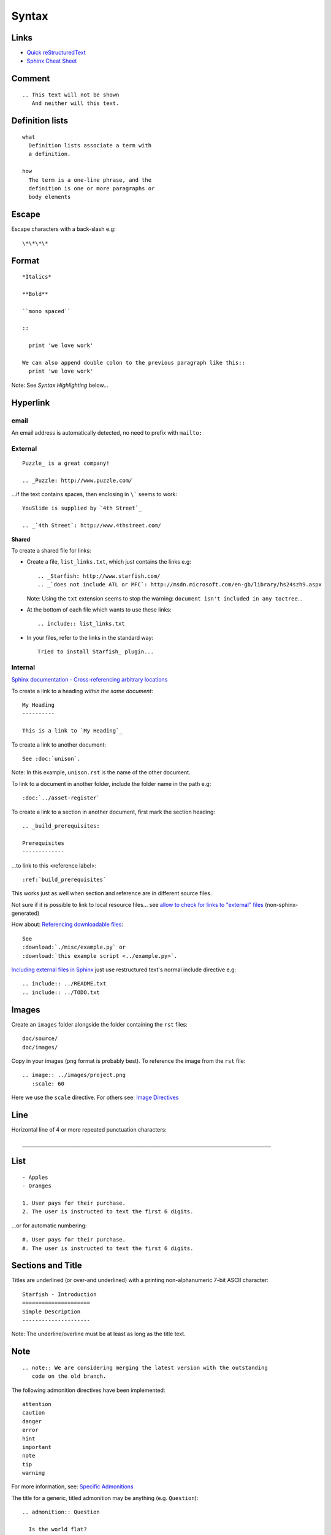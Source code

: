 Syntax
******

Links
=====

- `Quick reStructuredText`_
- `Sphinx Cheat Sheet`_

Comment
=======

::

  .. This text will not be shown
     And neither will this text.

Definition lists
================

::

  what
    Definition lists associate a term with
    a definition.

  how
    The term is a one-line phrase, and the
    definition is one or more paragraphs or
    body elements

Escape
======

Escape characters with a back-slash e.g::

  \*\*\*\*

Format
======

::

  *Italics*

  **Bold**

  ``mono spaced``

  ::

    print 'we love work'

  We can also append double colon to the previous paragraph like this::
    print 'we love work'

Note: See *Syntax Highlighting* below...

Hyperlink
=========

email
-----

An email address is automatically detected, no need to prefix with ``mailto:``

External
--------

::

  Puzzle_ is a great company!

  .. _Puzzle: http://www.puzzle.com/

...if the text contains spaces, then enclosing in ``\``` seems to work:

::

  YouSlide is supplied by `4th Street`_

  .. _`4th Street`: http://www.4thstreet.com/

**Shared**

To create a shared file for links:

- Create a file, ``list_links.txt``, which just contains the links e.g:

  ::

    .. _Starfish: http://www.starfish.com/
    .. _`does not include ATL or MFC`: http://msdn.microsoft.com/en-gb/library/hs24szh9.aspx

  Note: Using the ``txt`` extension seems to stop the warning:
  ``document isn't included in any toctree``...

- At the bottom of each file which wants to use these links:

  ::

    .. include:: list_links.txt

- In your files, refer to the links in the standard way:

  ::

    Tried to install Starfish_ plugin...

Internal
--------

`Sphinx documentation - Cross-referencing arbitrary locations`_

To create a link to a heading *within the same document*:

::

  My Heading
  ----------

  This is a link to `My Heading`_

To create a link to another document:

::

  See :doc:`unison`.

Note: In this example, ``unison.rst`` is the name of the other document.

To link to a document in another folder, include the folder name in the path
e.g:

::

  :doc:`../asset-register`

To create a link to a section in another document, first mark the section
heading:

::

  .. _build_prerequisites:

  Prerequisites
  -------------

...to link to this <reference label>:

::

  :ref:`build_prerequisites`

This works just as well when section and reference are in different source
files.

Not sure if it is possible to link to local resource files... see
`allow to check for links to "external" files`_ (non-sphinx-generated)

How about: `Referencing downloadable files`_:

::

  See
  :download:`./misc/example.py` or
  :download:`this example script <../example.py>`.

`Including external files in Sphinx`_  just use restructured text's normal
include directive e.g:

::

  .. include:: ../README.txt
  .. include:: ../TODO.txt

Images
======

Create an ``images`` folder alongside the folder containing the ``rst``
files:

::

  doc/source/
  doc/images/

Copy in your images (``png`` format is probably best).
To reference the image from the ``rst`` file:

::

  .. image:: ../images/project.png
     :scale: 60

Here we use the ``scale`` directive.  For others see: `Image Directives`_

Line
====

Horizontal line of 4 or more repeated punctuation characters:

::

  _____________________________________________________________________________

List
====

::

  - Apples
  - Oranges

  1. User pays for their purchase.
  2. The user is instructed to text the first 6 digits.

...or for automatic numbering:

::

  #. User pays for their purchase.
  #. The user is instructed to text the first 6 digits.

Sections and Title
==================

Titles are underlined (or over-and underlined) with a printing non-alphanumeric
7-bit ASCII character:

::

  Starfish - Introduction
  =====================
  Simple Description
  ---------------------

Note: The underline/overline must be at least as long as the title text.

Note
====

::

  .. note:: We are considering merging the latest version with the outstanding
     code on the old branch.

The following admonition directives have been implemented::

  attention
  caution
  danger
  error
  hint
  important
  note
  tip
  warning

For more information, see: `Specific Admonitions`_

The title for a generic, titled admonition may be anything (e.g.
``Question``)::

  .. admonition:: Question

    Is the world flat?

Syntax Highlighting
===================

To set the highlight value for all following literal blocks::

  .. highlight:: xml

  ::

    <com.sample.ImageView
        android:id="@+id/img_banner" />

To set the language for one block::

  .. code-block:: xml

    <LinearLayout
        xmlns:android="http://schemas.android.com/apk/res/android"

*Note* Do not put in the ``::`` when using a ``code-block``.

Tables
======

Simple
------

::

  =====  =====  ======
     Inputs     Output
  ------------  ------
    A      B    A or B
  =====  =====  ======
  False  False  False
  True   False  True
  False  True   True
  True   True   True
  =====  =====  ======

Complex
-------

::

  +------------+------------+-----------+
  | Header 1   | Header 2   | Header 3  |
  +============+============+===========+
  | body row 1 | column 2   | column 3  |
  +------------+------------+-----------+
  | body row 2 | Cells may span columns.|
  +------------+------------+-----------+

Text (Line Blocks)
==================

::

  | 96 St Georges Rd
  | Exeter
  |     Line breaks and initial indents
  |     are preserved.
  | Continuation lines are wrapped
    portions of long lines; they begin
    with spaces in place of vertical bars.


.. _`allow to check for links to "external" files`: http://bugs.debian.org/cgi-bin/bugreport.cgi?bug=546612
.. _`Image Directives`: http://docutils.sourceforge.net/docs/ref/rst/directives.html#image
.. _`Including external files in Sphinx`: http://reinout.vanrees.org/weblog/2010/12/08/include-external-in-sphinx.html
.. _`Quick reStructuredText`: http://docutils.sourceforge.net/docs/user/rst/quickref.html
.. _`Referencing downloadable files`: http://sphinx.pocoo.org/markup/inline.html#referencing-downloadable-files
.. _`Specific Admonitions`: http://docutils.sourceforge.net/docs/ref/rst/directives.html#note
.. _`Sphinx Cheat Sheet`: http://neuroimaging.scipy.org/site/doc/manual/html/devel/guidelines/sphinx_helpers.html
.. _`Sphinx documentation - Cross-referencing arbitrary locations`: http://sphinx.pocoo.org/markup/inline.html#ref-role
